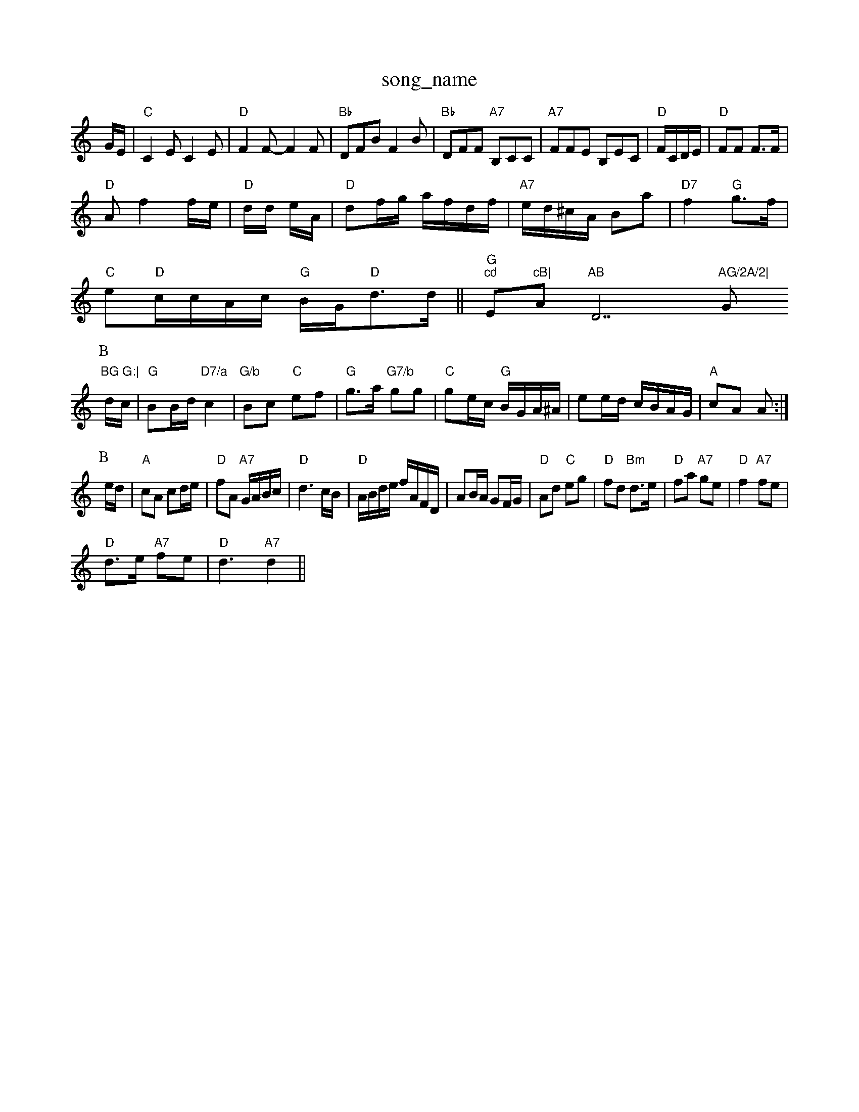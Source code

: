 X: 1
T:song_name
K:C
G/2E/2|"C"C2E C2E|"D"F2F -F2F|"Bb"DFB F2B|"Bb"DFF "A7"B,CC|"A7"FFE B,EC|"D"F/2C/2D/2E/2|"D"FF F3/2F/2|
"D"Af2f/2e/2|"D"d/2d/2 e/2A/2|"D"df/2g/2 a/2f/2d/2f/2|\
"A7"e/2d/2^c/2A/2 Ba|"D7"f2 "G"g3/2f/2|
"C"e"D"c/2c/2A/2c/2 "G"B/2G/2"D"d3/2d/2||"G""cd "Em"cB|"Am"AB "D7"AG/2A/2|"G"BG G:|
P:B
d/2c/2|"G"BB/2d/2 "D7/a"c2|"G/b"Bc "C"ef|"G"g3/2a/2 "G7/b"gg|"C"ge/2c/2 "G"B/2G/2A/2^A/2|ee/2d/2 c/2B/2A/2G/2|\
"A"cA A:|
P:B
e/2d/2|"A"cA cd/2e/2|"D"fA "A7"G/2A/2B/2c/2|"D"d3c/2B/2|"D"A/2B/2d/2e/2 f/2A/2F/2D/2|\
AB/2A/2 GF/2G/2|"D"Ad "C"eg|"D"fd "Bm"d3/2e/2|"D"fa "A7"ge|\
"D"f2 "A7"fe|
"D"d3/2e/2 "A7"fe|"D"d3 "A7"d2||

X: 79
T:Scottish KeSkit
% Nottingham Music Database
S:via PR
M:4/4
L:1/4
K:D
F/2G/4|"D"A/2F/2D/2F/2 A/2B/2c/2d/2|e/2d/2c/2B/2 Ac/2d/2|"D"e/2d/2c/2B/2 AA|\
"D"d/2c/2d/2e/2 "G"d(Bc|[1"G"d2 d:|
[2 "C" d2 e2||
|:"Gm"d3/2c/2 "Bb"dc|"F"c3/2d/2 "Gb"d2|"Gm/d"BA "A7"GC|"D"D2 D2|"D7"DE|
"D"FF FF|"D""G"G2G|
"A"A3-|"A"A2A/2G/2|"D"FD2|"D"DFF|"D7"FED|"A7"CB,A,|
"D"B,3F/2G/2|"D"AF/2E/2 "D"FD|"D"f/2e/2d "A"ce|"D"d3||
P:C
"D"f3/2e/2 "Bm"dA|"Em"e3/2d/2 cB| [1"Am"A3:|[2"A7" d2 A2 A2 |||:"F"f2 "G7"GAF|"C"EGG EGG|"C"cGE "F"F2D|"G"B2A "D"FAc|"G"B2G -G2:|
X: 134
T:Smeen Jig
% Nottingham Music Database
S:via PR
M:4/4
L:1/4
K:D
"D"AD/2D/2 Ad/2c/2|"D"d/2c/2B/2A/2 f/2a/2f/2d/2|"A7"c/2e/2c/2e/2 c/2B/2A/2c/2|
e/2d/2c/2B/2|cg|dc Bc|
"E7"dB cE|"A7"EF G2|"D"FD FA/2F/2|"D"DD3/2G/2 AA|"D"dc de|"D"f2 "A7"f3/2e/2|"D"dc "G7"Bc|"D"d3:|
X: 54
T:Earrdie Reel
% Nottingham Music Database
S:Mike Richardson 17.89, via PR
M:4/4
L:1/4
K:D
d/2e/2|:"D"f3/2d/2 Ad|f3D(3Bdc|"D"(3FADB/2|"D7"d2^d -d2d|"D"FGA "G"B2G|"D"A3 D3|\
"Bm"B2B Bcd|"D"A2F DEF|"G"G3 -G2A|"G"B2G -GBd|"G"gdg bg "Am"e3-|
L:1/4
"C"C3 |"D"D2 D2:|

"D"F2 F2|F/2G/2A/2F/2 Dd/2D/2|"D7"A/2c/2B/2A/2 "G"G3/2:|

X: 28
T:Redestherwlock Byberry
% Nottingham Music Database
S:EF
M:6/8
K:G
f2g f|"Em"e2f g2f|"A"e2e ece|"Bm"d2c d2c|"Bm"B^d^d "B7"ABc|
"Em"d2e "F#7"f2^g|"Bb"e2f "F"a3|"G7"b3 a2f|"C"g2f ef|"A7"g2 ag|"D7"dc cd|\
"G"ed B2:|
P:B
(3cdF"Bd de|"D"d2 A2|"D"F2 D2|"D7"GA Bc|"G"d3B|
B/2c/2d -d2|"G"d/2^d/2_e dB|"D7"c3/2B/2 AA|"D7"d2 c3/2B/2|"G"c3/2B/2 "D"AG/2A/2|
"G"BBB|"D"AFA e2d|"A7"cde ABc|"D"dcd "E7"ceB|"A"A2c cBA|"Bm"c2B "E7"BcB|
"D"A2d "A"c2A|"Bm"d2d dcd|"Em"edc "A"A2A|"Bm"fdf "A"ecA|"Bm"Database
S:Chris Dewhum"dcd "Bm"B2B|"Em"EFG "A7"FED|
"D"DFA dFF|"D"DFA "Bm"dBd|"A7"c3 cde|
"D"dcd "A"e2d|"A7"c2d ecA|"D"d3 d2:|

X: 90
T:Bonny Creen'e
% Nottingham Music Database
S:Athole p148, via EF
Y:AB
M:6/8
K:D
P:A
|:A|
"D"dAG FGA|"D"FAB A2D|"D"DFA "C"=CEG|"D"DFA "Bm"d2d|"A"cdc "E7"BGB|"A"AcB "A"A2:|
P:B
c/2d/2|"A"e2A c3|"G"B2e edc|e2d e2g|"D"f3 "A"def|
"G"g2f edB|"D"A2G FGA|"D"F2E DEF|"E7"d2B "A"c2c/2d/2e/2|
"D"f3/2e/2 dA|"G"Bg/2f/2 g/2f/2e/2f/2|"A"Am"eA "D7"G3/2F/2|"G"G2 B-|"G"BG2|G2 fg|"G"ag2d|"Gd2dB|"D"A2G2 "A7"F2(3DFA|"D"d2f2 "Bm"d2f2|"Em"efe2 "B7"B2^G2|
"D"afaf "A7"g2fe|"D"d2f2 d2(3dcd|"Em"(3efeB-"D7"cdef|"G"g2f2 "D7"d2df|"G"B3g3-"D7"g2e2|"G"g2f2 "C"egfe|"G"d2B2 "B7"A2F2|
E2A2 a3g|f2e2 afd2|G2F2 F2fg|"C"G2^F A2B|"F7"ABA "Bb"Bcd|"F"cAm "Gm"G2D|"C/